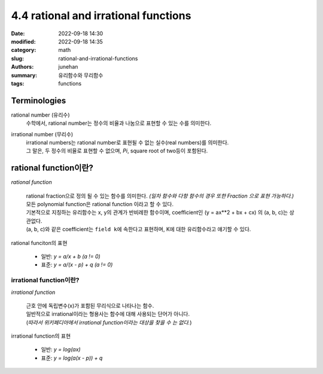 4.4 rational and irrational functions
#####################################

:date: 2022-09-18 14:30
:modified: 2022-09-18 14:35
:category: math
:slug: rational-and-irrational-functions
:authors: junehan
:summary: 유리함수와 무리함수
:tags: functions

Terminologies
-------------

rational number (유리수)
   수학에서, rational number는 정수의 비율과 나눔으로 표현할 수 있는 수를 의미한다.

irrational number (무리수)
   | irrational numbers는 rational number로 표현될 수 없는 실수(real numbers)를 의미한다.
   | 그 말은, 두 정수의 비율로 표현할 수 없으며, *Pi*\, square root of two등이 포함된다.

rational function이란?
----------------------

.. image:: https://lh3.googleusercontent.com/uHao6ANlMtSVwKWYAt-A3HmlBQGA3VWtW_IEZgHeHTylf8SAnFKaufH2HLk-o4pJ5lN7z8CE2QSF4FHFXdbr22nVZNuKfTJnRN9oEOWZDIjZfyV3PsX3Eu6PTLMC5-j56KVR7jhgbgHlwMIEDLxv9T2EG8ARgPYcNzaqvWt85MEEbWKl6x0P0lwlujlJFNq5O2n6U0Sr20RkLczLT_HAdcoznxyDfZLBHXaFQmuQw2mlny-nKT_r-VocvnBBcxSCHNDwGxSp6pRbOTOUhoIBYq7ZgwIlE2_RGj5nrHoiFLPe8jmLpWS6fXYrEnLnmcnxkFvjMR_-EvjBYBL_IEEHHgQ07xk3iV5JJy6-Gc08ve5lo2OX8tEG61jlG6sGcH1lDJo76IH4EBxWcF8b792-ljQ1fBH4oNVvZXbpjEIH1MLavTHJmDLKHN77LpnUZsmJhH5nFLaDQfcbFeKNUVNoa_FFnYwISOfO4VExxrpdymVqPEqXn0iy4y7MoYcN3c6gCzXa3yTwbRo4I-ukqTJ-Ha9nRUyaeSUxhkqqFNFkK878Op8UmH-LtpqFPbfv34bcJFV-0sVqkZ7Sl8-2vdqHITWRKlTIzC8hfn1S-cJVCeAUzKm2zQBgrx0aSrft1s1Xn4a8XnrVe7K7pYkk1BUfnEqch02VUVwAaz4lGgjM3TaEOY7jp7x1QzN2NL5XQQAR0hFcpk7dviY77TV7p6SdQmvbC0blkXzCl0Nfxt8wIjPyetqC5r2RJzU5zHM=w1440-h1920-no?authuser=0
   :alt: handnote to rational functions

*rational function*

   | rational fraction으로 정의 될 수 있는 함수를 의미한다. *(일차 함수와 다항 함수의 경우 또한 Fraction 으로 표현 가능하다.)*
   | 모든 polynomial function은 rational function 이라고 할 수 있다.
   | 기본적으로 지칭하는 유리함수는 x, y의 관계가 반비례한 함수이며, coefficient인 (y = ax**2 + bx + cx) 의 (a, b, c)는 상관없다.
   | (a, b, c)와 같은 coefficient는 ``field k``\에 속한다고 표현하며, K에 대한 유리함수라고 얘기할 수 있다.


rational funciton의 표현

   - 일반: *y = a/x + b (a != 0)*
   - 표준: *y = a/(x - p) + q (a != 0)*

irrational function이란?
^^^^^^^^^^^^^^^^^^^^^^^^

.. image:: https://lh3.googleusercontent.com/Cpij7zxEG-eZiUseizpkkRm-eTmGFIRNXfLNFabLBOKSuGQgf2cibykClSDKiyyEuKVCHM1K_hiTPvCCk9ON8pKVnMiVf4M5Cil38C63WhRvg0Ol8fewh_-OcyqqSQPyevqEL1AJSKcJzFp3M_VWwSAbPaqDDisSCU0TWKbMPW8-PNfXfLaBGGUJDBsB0590XO7rZcovGa9cjjQlvDjxP4LHyxcLIT1b-2XeaO5n8mKpPTqTAPsDWEo5IU47gq79F60j6e4ljCotwC8uFuKverwSfV8hgpLXHPM5c9mF2dj4QEh47BGWsbBmRcIKlb_wA7M4gPq8zkINJkHAQBVOKJxx9mRGdB3j_S_ibvTMrjxcizMj09jIbX-O8OE88HVNr1dg4jZ14LFHzhcmqt42suXLoM9C_Op3hW2lzhcBjAYi8FR2kgEPVVtN_F22aLni7B-4cIGF0tNL-BbcRzP6zPeDfWmr-6w3VeJRMsGtBAvF3BGPChXCIHp4hq9cQ1r5eNnKw8AA-JS37EzoqDg5oJ09xdJ1ds0mFbQKBSRXc56vPFUkr2sSBVs3KQUvsljQAaIEhJtwj3FvAtBttay9yeRk4omUyIfvI15DdgBpJM5eaWSqDicDEqMnRELagnzR4OYI-KuL7s9O3Fcxb1bpU0na9iczxI85gZ3mrsCiHA-zSOu8Dm74cCB7LT7h9i_PwxriSdCShQjeRPeo2SqqZNwjFJPlUe6Lyqf1zRGUYujVMUG5_NPq85F2ub4=w1440-h1920-no?authuser=0
   :alt: handnote to irrational functions

*irrational function*

   | 근호 안에 독립변수(x)가 포함된 무리식으로 나타나는 함수.
   | 일반적으로 irrational이라는 형용사는 함수에 대해 사용되는 단어가 아니다.
   | (*따라서 위키페디아에서 irrational function이라는 대상을 찾을 수 는 없다.*\)

irrational function의 표현

   - 일반: *y = log(ax)*
   - 표준: *y = log(a(x - p)) + q*

